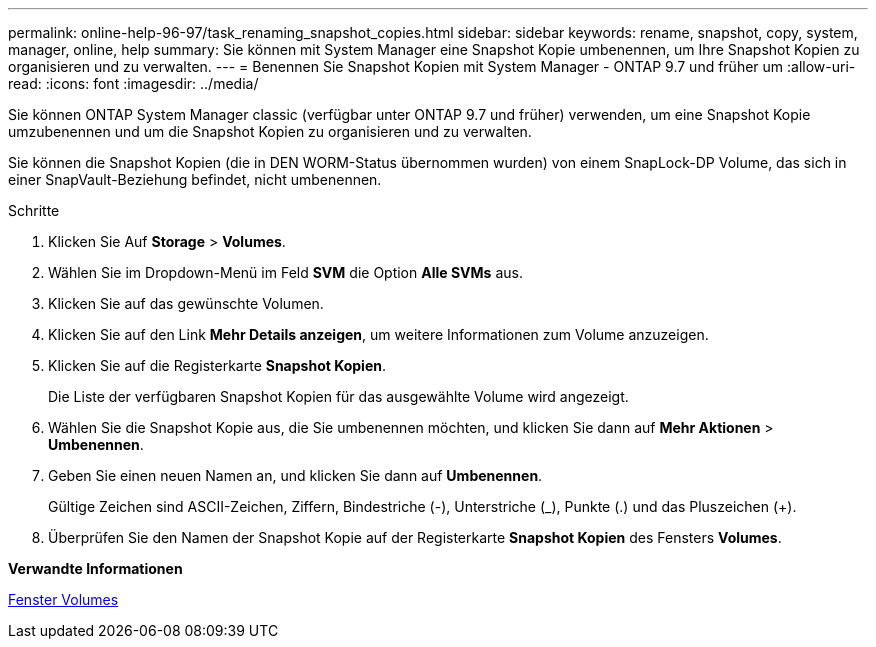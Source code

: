 ---
permalink: online-help-96-97/task_renaming_snapshot_copies.html 
sidebar: sidebar 
keywords: rename, snapshot, copy, system, manager, online, help 
summary: Sie können mit System Manager eine Snapshot Kopie umbenennen, um Ihre Snapshot Kopien zu organisieren und zu verwalten. 
---
= Benennen Sie Snapshot Kopien mit System Manager - ONTAP 9.7 und früher um
:allow-uri-read: 
:icons: font
:imagesdir: ../media/


[role="lead"]
Sie können ONTAP System Manager classic (verfügbar unter ONTAP 9.7 und früher) verwenden, um eine Snapshot Kopie umzubenennen und um die Snapshot Kopien zu organisieren und zu verwalten.

Sie können die Snapshot Kopien (die in DEN WORM-Status übernommen wurden) von einem SnapLock-DP Volume, das sich in einer SnapVault-Beziehung befindet, nicht umbenennen.

.Schritte
. Klicken Sie Auf *Storage* > *Volumes*.
. Wählen Sie im Dropdown-Menü im Feld *SVM* die Option *Alle SVMs* aus.
. Klicken Sie auf das gewünschte Volumen.
. Klicken Sie auf den Link *Mehr Details anzeigen*, um weitere Informationen zum Volume anzuzeigen.
. Klicken Sie auf die Registerkarte *Snapshot Kopien*.
+
Die Liste der verfügbaren Snapshot Kopien für das ausgewählte Volume wird angezeigt.

. Wählen Sie die Snapshot Kopie aus, die Sie umbenennen möchten, und klicken Sie dann auf *Mehr Aktionen* > *Umbenennen*.
. Geben Sie einen neuen Namen an, und klicken Sie dann auf *Umbenennen*.
+
Gültige Zeichen sind ASCII-Zeichen, Ziffern, Bindestriche (-), Unterstriche (_), Punkte (.) und das Pluszeichen (+).

. Überprüfen Sie den Namen der Snapshot Kopie auf der Registerkarte *Snapshot Kopien* des Fensters *Volumes*.


*Verwandte Informationen*

xref:reference_volumes_window.adoc[Fenster Volumes]
